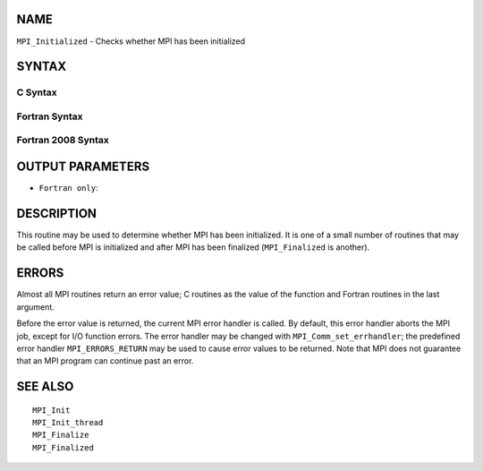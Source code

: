 NAME
----

``MPI_Initialized`` - Checks whether MPI has been initialized

SYNTAX
------

C Syntax
~~~~~~~~

.. code-block:: c
   :linenos:

   #include <mpi.h>
   int MPI_Initialized(int *flag)

Fortran Syntax
~~~~~~~~~~~~~~

.. code-block:: fortran
   :linenos:

   USE MPI
   ! or the older form: INCLUDE 'mpif.h'
   MPI_INITIALIZED(FLAG, IERROR)
   	LOGICAL	FLAG
   	INTEGER	IERROR

Fortran 2008 Syntax
~~~~~~~~~~~~~~~~~~~

.. code-block:: fortran
   :linenos:

   USE mpi_f08
   MPI_Initialized(flag, ierror)
   	LOGICAL, INTENT(OUT) :: flag
   	INTEGER, OPTIONAL, INTENT(OUT) :: ierror

OUTPUT PARAMETERS
-----------------


* ``Fortran only``: 

DESCRIPTION
-----------

This routine may be used to determine whether MPI has been initialized.
It is one of a small number of routines that may be called before MPI is
initialized and after MPI has been finalized (``MPI_Finalized`` is another).

ERRORS
------

Almost all MPI routines return an error value; C routines as the value
of the function and Fortran routines in the last argument.

Before the error value is returned, the current MPI error handler is
called. By default, this error handler aborts the MPI job, except for
I/O function errors. The error handler may be changed with
``MPI_Comm_set_errhandler``; the predefined error handler ``MPI_ERRORS_RETURN``
may be used to cause error values to be returned. Note that MPI does not
guarantee that an MPI program can continue past an error.

SEE ALSO
--------

::

   MPI_Init
   MPI_Init_thread
   MPI_Finalize
   MPI_Finalized
